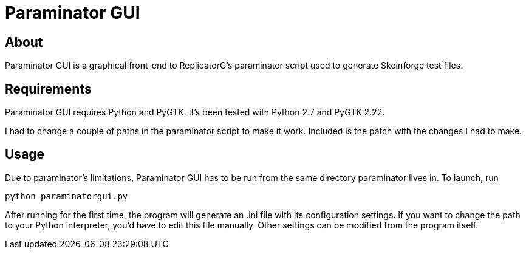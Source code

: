 Paraminator GUI
===============

About
-----
Paraminator GUI is a graphical front-end to ReplicatorG's paraminator
script used to generate Skeinforge test files.

Requirements
------------
Paraminator GUI requires Python and PyGTK. It's been tested with Python 2.7
and PyGTK 2.22.

I had to change a couple of paths in the paraminator script to make it work.
Included is the patch with the changes I had to make.

Usage
-----
Due to paraminator's limitations, Paraminator GUI has to be run from the same
directory paraminator lives in. To launch, run

----
python paraminatorgui.py
----

After running for the first time, the program will generate an .ini file 
with its configuration settings. If you want to change the path to your Python
interpreter, you'd have to edit this file manually. Other settings can be
modified from the program itself.
